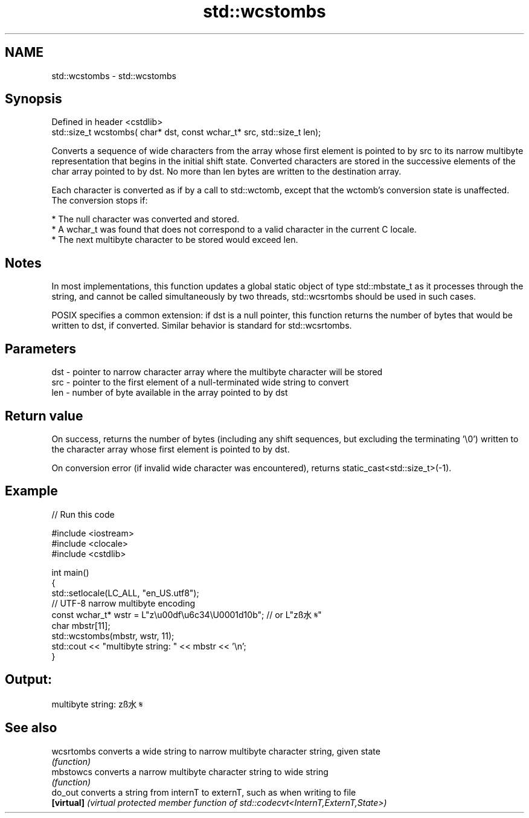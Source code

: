 .TH std::wcstombs 3 "2020.03.24" "http://cppreference.com" "C++ Standard Libary"
.SH NAME
std::wcstombs \- std::wcstombs

.SH Synopsis
   Defined in header <cstdlib>
   std::size_t wcstombs( char* dst, const wchar_t* src, std::size_t len);

   Converts a sequence of wide characters from the array whose first element is pointed to by src to its narrow multibyte representation that begins in the initial shift state. Converted characters are stored in the successive elements of the char array pointed to by dst. No more than len bytes are written to the destination array.

   Each character is converted as if by a call to std::wctomb, except that the wctomb's conversion state is unaffected. The conversion stops if:

     * The null character was converted and stored.
     * A wchar_t was found that does not correspond to a valid character in the current C locale.
     * The next multibyte character to be stored would exceed len.

.SH Notes

   In most implementations, this function updates a global static object of type std::mbstate_t as it processes through the string, and cannot be called simultaneously by two threads, std::wcsrtombs should be used in such cases.

   POSIX specifies a common extension: if dst is a null pointer, this function returns the number of bytes that would be written to dst, if converted. Similar behavior is standard for std::wcsrtombs.

.SH Parameters

   dst - pointer to narrow character array where the multibyte character will be stored
   src - pointer to the first element of a null-terminated wide string to convert
   len - number of byte available in the array pointed to by dst

.SH Return value

   On success, returns the number of bytes (including any shift sequences, but excluding the terminating '\\0') written to the character array whose first element is pointed to by dst.

   On conversion error (if invalid wide character was encountered), returns static_cast<std::size_t>(-1).

.SH Example

   
// Run this code

 #include <iostream>
 #include <clocale>
 #include <cstdlib>

 int main()
 {
     std::setlocale(LC_ALL, "en_US.utf8");
     // UTF-8 narrow multibyte encoding
     const wchar_t* wstr = L"z\\u00df\\u6c34\\U0001d10b"; // or L"zß水𝄋"
     char mbstr[11];
     std::wcstombs(mbstr, wstr, 11);
     std::cout << "multibyte string: " << mbstr << '\\n';
 }

.SH Output:

 multibyte string: zß水𝄋

.SH See also

   wcsrtombs converts a wide string to narrow multibyte character string, given state
             \fI(function)\fP
   mbstowcs  converts a narrow multibyte character string to wide string
             \fI(function)\fP
   do_out    converts a string from internT to externT, such as when writing to file
   \fB[virtual]\fP \fI(virtual protected member function of std::codecvt<InternT,ExternT,State>)\fP
